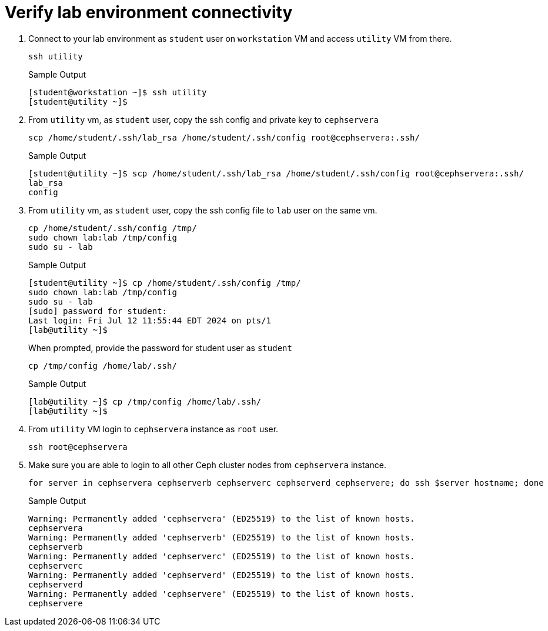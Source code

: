 = Verify lab environment connectivity

. Connect to your lab environment as `student` user on `workstation` VM and access `utility` VM from there.
+
[source,bash,role=execute]
----
ssh utility
----
+
.Sample Output
----
[student@workstation ~]$ ssh utility
[student@utility ~]$ 
----

. From `utility` vm, as `student` user, copy the ssh config and private key to `cephservera`
+
[source,bash,role=execute]
----
scp /home/student/.ssh/lab_rsa /home/student/.ssh/config root@cephservera:.ssh/
----
+
.Sample Output
----
[student@utility ~]$ scp /home/student/.ssh/lab_rsa /home/student/.ssh/config root@cephservera:.ssh/
lab_rsa                                                                                                            100% 1679     4.0MB/s   00:00    
config                                                                                                             100%   64   278.0KB/s   00:00    
----

. From `utility` vm, as `student` user, copy the ssh config file to `lab` user on the same vm.
+
[source,bash,role=execute]
----
cp /home/student/.ssh/config /tmp/
sudo chown lab:lab /tmp/config
sudo su - lab
----
+
.Sample Output
----
[student@utility ~]$ cp /home/student/.ssh/config /tmp/
sudo chown lab:lab /tmp/config
sudo su - lab
[sudo] password for student: 
Last login: Fri Jul 12 11:55:44 EDT 2024 on pts/1
[lab@utility ~]$ 
----
+
When prompted, provide the password for student user as `student`
+
[source,bash,role=execute]
----
cp /tmp/config /home/lab/.ssh/
----
+
.Sample Output
----
[lab@utility ~]$ cp /tmp/config /home/lab/.ssh/
[lab@utility ~]$ 
----

. From `utility` VM login to `cephservera` instance as `root` user.
+
[source,bash,role=execute]
----
ssh root@cephservera
----

. Make sure you are able to login to all other Ceph cluster nodes from `cephservera` instance.
+
[source,bash,role=execute]
----
for server in cephservera cephserverb cephserverc cephserverd cephservere; do ssh $server hostname; done
----
+
.Sample Output
----
Warning: Permanently added 'cephservera' (ED25519) to the list of known hosts.
cephservera
Warning: Permanently added 'cephserverb' (ED25519) to the list of known hosts.
cephserverb
Warning: Permanently added 'cephserverc' (ED25519) to the list of known hosts.
cephserverc
Warning: Permanently added 'cephserverd' (ED25519) to the list of known hosts.
cephserverd
Warning: Permanently added 'cephservere' (ED25519) to the list of known hosts.
cephservere
----
